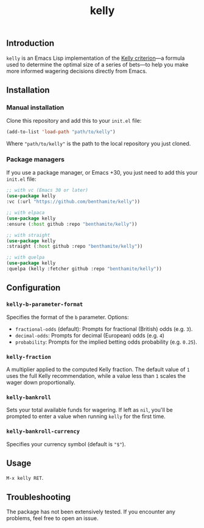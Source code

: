 #+title: kelly

** Introduction
:PROPERTIES:
:ID:       59F6BC63-A2DA-4E4F-A642-A05A0AB49E0E
:END:

=kelly= is an Emacs Lisp implementation of the [[https://en.wikipedia.org/wiki/Kelly_criterion][Kelly criterion]]—a formula used to determine the optimal size of a series of bets—to help you make more informed wagering decisions directly from Emacs.

** Installation
:PROPERTIES:
:ID:       0A8B0A05-5B5B-490C-99EE-F36404F6D575
:END:

*** Manual installation
:PROPERTIES:
:ID:       9DE74AF1-508B-4F8F-B09E-FCDDE83192D2
:END:

Clone this repository and add this to your =init.el= file:

#+begin_src emacs-lisp
(add-to-list 'load-path "path/to/kelly")
#+end_src

Where ="path/to/kelly"= is the path to the local repository you just cloned.

*** Package managers
:PROPERTIES:
:ID:       5AF594FC-8B53-4A87-842E-365C06165B28
:END:

If you use a package manager, or Emacs +30, you just need to add this your =init.el= file:

#+begin_src emacs-lisp
;; with vc (Emacs 30 or later)
(use-package kelly
:vc (:url "https://github.com/benthamite/kelly"))

;; with elpaca
(use-package kelly
:ensure (:host github :repo "benthamite/kelly"))

;; with straight
(use-package kelly
:straight (:host github :repo "benthamite/kelly"))

;; with quelpa
(use-package kelly
:quelpa (kelly :fetcher github :repo "benthamite/kelly"))
#+end_src

** Configuration
:PROPERTIES:
:ID:       71187CF0-9294-4645-97C9-2EABA2350BB0
:END:

*** =kelly-b-parameter-format=
:PROPERTIES:
:ID:       9B790E64-D3AA-4236-A444-B85BD1CEE4AC
:END:
Specifies the format of the =b= parameter. Options:
  - =fractional-odds= (default): Prompts for fractional (British) odds (e.g. =3=).
  - =decimal-odds=: Prompts for decimal (European) odds (e.g. =4=)
  - =probability=: Prompts for the implied betting odds probability (e.g. =0.25=).

*** =kelly-fraction=
:PROPERTIES:
:ID:       7906A1EE-86FE-4584-A954-F92EC2F9EFFA
:END:
  A multiplier applied to the computed Kelly fraction. The default value of =1= uses the full Kelly recommendation, while a value less than =1= scales the wager down proportionally.

*** =kelly-bankroll=
:PROPERTIES:
:ID:       F556F491-47BF-4D4E-B1CD-D84C97451E3F
:END:
  Sets your total available funds for wagering. If left as =nil=, you'll be prompted to enter a value when running =kelly= for the first time.

*** =kelly-bankroll-currency=
:PROPERTIES:
:ID:       D8CE3BB2-B4B1-46DD-8C28-5886E2509BB9
:END:
  Specifies your currency symbol (default is ="$"=).

** Usage
:PROPERTIES:
:ID:       426A0C34-CDD5-43F9-BF44-9E3D26567DA1
:END:

=M-x kelly RET=.

** Troubleshooting
:PROPERTIES:
:ID:       6CC73E93-7EC0-471D-A0DB-76812D9E166B
:END:

The package has not been extensively tested. If you encounter any problems, feel free to open an issue.

# Local Variables:
# jinx-local-words: "kelly"
# End:
